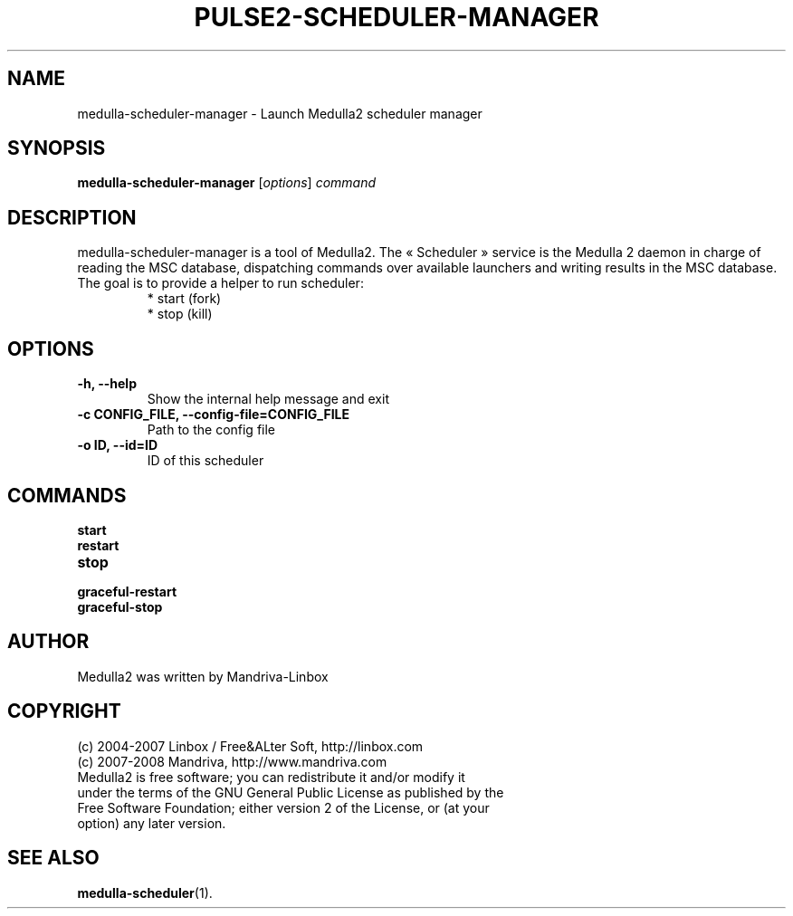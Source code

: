 .TH PULSE2-SCHEDULER-MANAGER 1
.SH NAME
medulla-scheduler-manager \- Launch Medulla2 scheduler manager
.SH SYNOPSIS
.B medulla-scheduler-manager
.RI [ options ] " command"
.SH DESCRIPTION
medulla-scheduler-manager is a tool of Medulla2. The « Scheduler » service is the Medulla 2 daemon in charge of reading the MSC database, dispatching commands over available launchers and writing results in the MSC database.
.TP
The goal is to provide a helper to run scheduler:
 * start (fork)
 * stop (kill)
.SH OPTIONS
.TP
.B \-h, \-\-help
Show the internal help message and exit
.TP
.B \-c CONFIG_FILE, \-\-config-file=CONFIG_FILE
Path to the config file
.TP
.B \-o ID, \-\-id=ID
ID of this scheduler
.SH COMMANDS
.B start
.TP
.B restart
.TP
.B stop
.TP
.B graceful-restart
.TP
.B graceful-stop
.SH AUTHOR
Medulla2 was written by Mandriva-Linbox
.SH COPYRIGHT
.TP
(c) 2004-2007 Linbox / Free&ALter Soft, http://linbox.com
.TP
(c) 2007-2008 Mandriva, http://www.mandriva.com
.TP
Medulla2 is free software; you can redistribute it and/or modify it under the terms of the GNU General Public License as published by the Free Software Foundation; either version 2 of the License, or (at your option) any later version.
.SH SEE ALSO
.BR medulla-scheduler (1).
